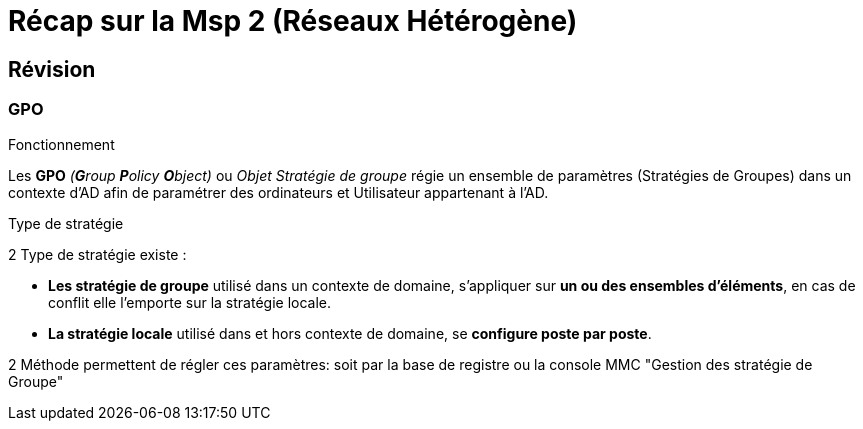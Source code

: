 = Récap sur la Msp 2 (Réseaux Hétérogène)
:navtitle: MSP2 - Réseau hétérogène

== Révision

=== GPO

.Fonctionnement
****
Les *GPO* _(**G**roup **P**olicy **O**bject)_ ou _Objet Stratégie de groupe_ régie un ensemble de paramètres (Stratégies de Groupes) dans un contexte d'AD afin de paramétrer des ordinateurs et Utilisateur appartenant à l'AD.
****

.Type de stratégie
****
2 Type de stratégie existe :

* *Les stratégie de groupe* utilisé dans un contexte de domaine, s'appliquer sur *un ou des ensembles d'éléments*, en cas de conflit elle l'emporte sur la stratégie locale.
* *La stratégie locale* utilisé dans et hors contexte de domaine, se *configure poste par poste*.
****

2 Méthode permettent de régler ces paramètres: soit par la base de registre ou la console MMC "Gestion des stratégie de Groupe"

